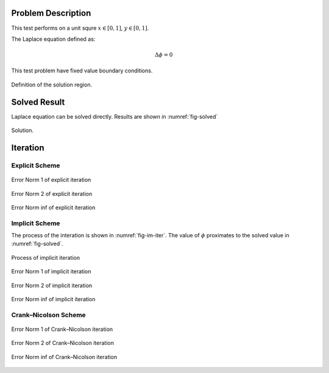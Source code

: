 
Problem Description
===================

This test performs on a unit squre :math:`x \in [0, 1]`, :math:`y \in [0, 1]`.

The Laplace equation defined as:

.. math::
   \Delta \phi = 0

This test problem have fixed value boundary conditions. 

.. figure:: fig/illustration.png
   :alt: Fig of Problem illustration
   :align: center 

   Definition of the solution region.


Solved Result
=======================

Laplace equation can be solved directly. Results are shown in :numref:`fig-solved`

.. _fig-solved:
.. figure:: fig/Solved_Phi.png
   :alt: Fig of Solve_Phi
   :align: center 
   
   Solution.

Iteration
===================

Explicit Scheme
^^^^^^^^^^^^^^^^

.. _fig-ex-n1:
.. figure:: fig/explicit_Norm1Compare.png
   :alt: Fig of Explicit norm 1
   :align: center 
   
   Error Norm 1 of explicit iteration

.. _fig-ex-n2:
.. figure:: fig/explicit_Norm2Compare.png
   :alt: Fig of Explicit norm 1
   :align: center 
   
   Error Norm 2 of explicit iteration

.. _fig-ex-ninf:
.. figure:: fig/explicit_NormInfCompare.png
   :alt: Fig of Explicit norm Inf
   :align: center 
   
   Error Norm inf of explicit iteration


Implicit Scheme
^^^^^^^^^^^^^^^^

The process of the interation is shown in :numref:`fig-im-iter`. 
The value of :math:`\phi` proximates to the solved value in :numref:`fig-solved`.

.. _fig-im-iter:
.. figure:: fig/implicit_iter.gif
   :alt: Fig of Implicit norm 1
   :align: center 
   
   Process of implicit iteration

.. _fig-im-n1:
.. figure:: fig/implicit_Norm1Compare.png
   :alt: Fig of Implicit norm 1
   :align: center 
   
   Error Norm 1 of implicit iteration

.. _fig-im-n2:
.. figure:: fig/implicit_Norm2Compare.png
   :alt: Fig of Implicit norm 1
   :align: center 
   
   Error Norm 2 of implicit iteration

.. _fig-im-ninf:
.. figure:: fig/implicit_NormInfCompare.png
   :alt: Fig of Implicit norm Inf
   :align: center 
   
   Error Norm inf of implicit iteration

Crank–Nicolson Scheme
^^^^^^^^^^^^^^^^^^^^^^

.. _fig-cn-n1:
.. figure:: fig/CN_Norm1Compare.png
   :alt: Fig of Crank–Nicolson norm 1
   :align: center 
   
   Error Norm 1 of Crank–Nicolson iteration

.. _fig-cn-n2:
.. figure:: fig/CN_Norm2Compare.png
   :alt: Fig of Crank–Nicolson norm 1
   :align: center 
   
   Error Norm 2 of Crank–Nicolson iteration

.. _fig-cn-ninf:
.. figure:: fig/CN_NormInfCompare.png
   :alt: Fig of Crank–Nicolson norm Inf
   :align: center 
   
   Error Norm inf of Crank–Nicolson iteration

